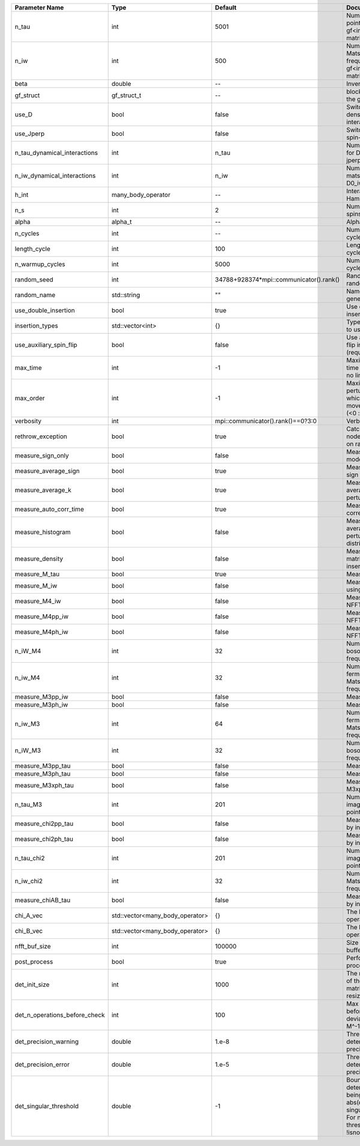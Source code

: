 +-------------------------------+---------------------------------+-----------------------------------------+---------------------------------------------------------------------------------------------------------------------------------------+
| Parameter Name                | Type                            | Default                                 | Documentation                                                                                                                         |
+===============================+=================================+=========================================+=======================================================================================================================================+
| n_tau                         | int                             | 5001                                    | Number of tau points for gf<imtime, matrix_valued>                                                                                    |
+-------------------------------+---------------------------------+-----------------------------------------+---------------------------------------------------------------------------------------------------------------------------------------+
| n_iw                          | int                             | 500                                     | Number of Matsubara frequencies for gf<imfreq, matrix_valued>                                                                         |
+-------------------------------+---------------------------------+-----------------------------------------+---------------------------------------------------------------------------------------------------------------------------------------+
| beta                          | double                          | --                                      | Inverse temperature                                                                                                                   |
+-------------------------------+---------------------------------+-----------------------------------------+---------------------------------------------------------------------------------------------------------------------------------------+
| gf_struct                     | gf_struct_t                     | --                                      | block structure of the gf                                                                                                             |
+-------------------------------+---------------------------------+-----------------------------------------+---------------------------------------------------------------------------------------------------------------------------------------+
| use_D                         | bool                            | false                                   | Switch for dynamic density-density interaction                                                                                        |
+-------------------------------+---------------------------------+-----------------------------------------+---------------------------------------------------------------------------------------------------------------------------------------+
| use_Jperp                     | bool                            | false                                   | Switch for dynamic spin-spin interaction                                                                                              |
+-------------------------------+---------------------------------+-----------------------------------------+---------------------------------------------------------------------------------------------------------------------------------------+
| n_tau_dynamical_interactions  | int                             | n_tau                                   | Number of tau pts for D0_tau and jperp_tau                                                                                            |
+-------------------------------+---------------------------------+-----------------------------------------+---------------------------------------------------------------------------------------------------------------------------------------+
| n_iw_dynamical_interactions   | int                             | n_iw                                    | Number of matsubara freqs for D0_iw and jperp_iw                                                                                      |
+-------------------------------+---------------------------------+-----------------------------------------+---------------------------------------------------------------------------------------------------------------------------------------+
| h_int                         | many_body_operator              | --                                      | Interaction Hamiltonian                                                                                                               |
+-------------------------------+---------------------------------+-----------------------------------------+---------------------------------------------------------------------------------------------------------------------------------------+
| n_s                           | int                             | 2                                       | Number of auxiliary spins                                                                                                             |
+-------------------------------+---------------------------------+-----------------------------------------+---------------------------------------------------------------------------------------------------------------------------------------+
| alpha                         | alpha_t                         | --                                      | Alpha tensor                                                                                                                          |
+-------------------------------+---------------------------------+-----------------------------------------+---------------------------------------------------------------------------------------------------------------------------------------+
| n_cycles                      | int                             | --                                      | Number of MC cycles                                                                                                                   |
+-------------------------------+---------------------------------+-----------------------------------------+---------------------------------------------------------------------------------------------------------------------------------------+
| length_cycle                  | int                             | 100                                     | Length of a MC cycles                                                                                                                 |
+-------------------------------+---------------------------------+-----------------------------------------+---------------------------------------------------------------------------------------------------------------------------------------+
| n_warmup_cycles               | int                             | 5000                                    | Number of warmup cycles                                                                                                               |
+-------------------------------+---------------------------------+-----------------------------------------+---------------------------------------------------------------------------------------------------------------------------------------+
| random_seed                   | int                             | 34788+928374*mpi::communicator().rank() | Random seed of the random generator                                                                                                   |
+-------------------------------+---------------------------------+-----------------------------------------+---------------------------------------------------------------------------------------------------------------------------------------+
| random_name                   | std::string                     | ""                                      | Name of the random generator                                                                                                          |
+-------------------------------+---------------------------------+-----------------------------------------+---------------------------------------------------------------------------------------------------------------------------------------+
| use_double_insertion          | bool                            | true                                    | Use double insertion                                                                                                                  |
+-------------------------------+---------------------------------+-----------------------------------------+---------------------------------------------------------------------------------------------------------------------------------------+
| insertion_types               | std::vector<int>                | {}                                      | Types of insertions to use                                                                                                            |
+-------------------------------+---------------------------------+-----------------------------------------+---------------------------------------------------------------------------------------------------------------------------------------+
| use_auxiliary_spin_flip       | bool                            | false                                   | Use auxiliary spin-flip insertion (requires n_s = 2)                                                                                  |
+-------------------------------+---------------------------------+-----------------------------------------+---------------------------------------------------------------------------------------------------------------------------------------+
| max_time                      | int                             | -1                                      | Maximum running time in seconds (-1 : no limit)                                                                                       |
+-------------------------------+---------------------------------+-----------------------------------------+---------------------------------------------------------------------------------------------------------------------------------------+
| max_order                     | int                             | -1                                      | Maximum pertubation order which is accepted in move::insert/remove (<0 : unlimited)                                                   |
+-------------------------------+---------------------------------+-----------------------------------------+---------------------------------------------------------------------------------------------------------------------------------------+
| verbosity                     | int                             | mpi::communicator().rank()==0?3:0       | Verbosity                                                                                                                             |
+-------------------------------+---------------------------------+-----------------------------------------+---------------------------------------------------------------------------------------------------------------------------------------+
| rethrow_exception             | bool                            | true                                    | Catch exceptions on nodes and rethrow on rank 0                                                                                       |
+-------------------------------+---------------------------------+-----------------------------------------+---------------------------------------------------------------------------------------------------------------------------------------+
| measure_sign_only             | bool                            | false                                   | Measure Sign only mode                                                                                                                |
+-------------------------------+---------------------------------+-----------------------------------------+---------------------------------------------------------------------------------------------------------------------------------------+
| measure_average_sign          | bool                            | true                                    | Measure the MC sign                                                                                                                   |
+-------------------------------+---------------------------------+-----------------------------------------+---------------------------------------------------------------------------------------------------------------------------------------+
| measure_average_k             | bool                            | true                                    | Measure the average perturbation order                                                                                                |
+-------------------------------+---------------------------------+-----------------------------------------+---------------------------------------------------------------------------------------------------------------------------------------+
| measure_auto_corr_time        | bool                            | true                                    | Measure the auto-correlation time                                                                                                     |
+-------------------------------+---------------------------------+-----------------------------------------+---------------------------------------------------------------------------------------------------------------------------------------+
| measure_histogram             | bool                            | false                                   | Measure the average perturbation order distribution                                                                                   |
+-------------------------------+---------------------------------+-----------------------------------------+---------------------------------------------------------------------------------------------------------------------------------------+
| measure_density               | bool                            | false                                   | Measure the density matrix by operator insertion                                                                                      |
+-------------------------------+---------------------------------+-----------------------------------------+---------------------------------------------------------------------------------------------------------------------------------------+
| measure_M_tau                 | bool                            | true                                    | Measure M(tau)                                                                                                                        |
+-------------------------------+---------------------------------+-----------------------------------------+---------------------------------------------------------------------------------------------------------------------------------------+
| measure_M_iw                  | bool                            | false                                   | Measure M(iomega) using nfft                                                                                                          |
+-------------------------------+---------------------------------+-----------------------------------------+---------------------------------------------------------------------------------------------------------------------------------------+
| measure_M4_iw                 | bool                            | false                                   | Measure M4(iw) NFFT                                                                                                                   |
+-------------------------------+---------------------------------+-----------------------------------------+---------------------------------------------------------------------------------------------------------------------------------------+
| measure_M4pp_iw               | bool                            | false                                   | Measure M4pp(iw) NFFT                                                                                                                 |
+-------------------------------+---------------------------------+-----------------------------------------+---------------------------------------------------------------------------------------------------------------------------------------+
| measure_M4ph_iw               | bool                            | false                                   | Measure M4ph(iw) NFFT                                                                                                                 |
+-------------------------------+---------------------------------+-----------------------------------------+---------------------------------------------------------------------------------------------------------------------------------------+
| n_iW_M4                       | int                             | 32                                      | Number of positive bosonic Matsubara frequencies in M4                                                                                |
+-------------------------------+---------------------------------+-----------------------------------------+---------------------------------------------------------------------------------------------------------------------------------------+
| n_iw_M4                       | int                             | 32                                      | Number of positive fermionic Matsubara frequencies in M4                                                                              |
+-------------------------------+---------------------------------+-----------------------------------------+---------------------------------------------------------------------------------------------------------------------------------------+
| measure_M3pp_iw               | bool                            | false                                   | Measure M3pp(iw)                                                                                                                      |
+-------------------------------+---------------------------------+-----------------------------------------+---------------------------------------------------------------------------------------------------------------------------------------+
| measure_M3ph_iw               | bool                            | false                                   | Measure M3ph(iw)                                                                                                                      |
+-------------------------------+---------------------------------+-----------------------------------------+---------------------------------------------------------------------------------------------------------------------------------------+
| n_iw_M3                       | int                             | 64                                      | Number of positive fermionic Matsubara frequencies in M3                                                                              |
+-------------------------------+---------------------------------+-----------------------------------------+---------------------------------------------------------------------------------------------------------------------------------------+
| n_iW_M3                       | int                             | 32                                      | Number of positive bosonic Matsubara frequencies in M3                                                                                |
+-------------------------------+---------------------------------+-----------------------------------------+---------------------------------------------------------------------------------------------------------------------------------------+
| measure_M3pp_tau              | bool                            | false                                   | Measure M3pp(tau)                                                                                                                     |
+-------------------------------+---------------------------------+-----------------------------------------+---------------------------------------------------------------------------------------------------------------------------------------+
| measure_M3ph_tau              | bool                            | false                                   | Measure M3ph(tau)                                                                                                                     |
+-------------------------------+---------------------------------+-----------------------------------------+---------------------------------------------------------------------------------------------------------------------------------------+
| measure_M3xph_tau             | bool                            | false                                   | Measure M3xph(tau)                                                                                                                    |
+-------------------------------+---------------------------------+-----------------------------------------+---------------------------------------------------------------------------------------------------------------------------------------+
| n_tau_M3                      | int                             | 201                                     | Number of imaginary time points in M3                                                                                                 |
+-------------------------------+---------------------------------+-----------------------------------------+---------------------------------------------------------------------------------------------------------------------------------------+
| measure_chi2pp_tau            | bool                            | false                                   | Measure of chi2pp by insertion                                                                                                        |
+-------------------------------+---------------------------------+-----------------------------------------+---------------------------------------------------------------------------------------------------------------------------------------+
| measure_chi2ph_tau            | bool                            | false                                   | Measure of chi2ph by insertion                                                                                                        |
+-------------------------------+---------------------------------+-----------------------------------------+---------------------------------------------------------------------------------------------------------------------------------------+
| n_tau_chi2                    | int                             | 201                                     | Number of imaginary time points in chi2                                                                                               |
+-------------------------------+---------------------------------+-----------------------------------------+---------------------------------------------------------------------------------------------------------------------------------------+
| n_iw_chi2                     | int                             | 32                                      | Number of positive Matsubara frequencies in chi2                                                                                      |
+-------------------------------+---------------------------------+-----------------------------------------+---------------------------------------------------------------------------------------------------------------------------------------+
| measure_chiAB_tau             | bool                            | false                                   | Measure of chiAB by insertion                                                                                                         |
+-------------------------------+---------------------------------+-----------------------------------------+---------------------------------------------------------------------------------------------------------------------------------------+
| chi_A_vec                     | std::vector<many_body_operator> | {}                                      | The list of all operators A                                                                                                           |
+-------------------------------+---------------------------------+-----------------------------------------+---------------------------------------------------------------------------------------------------------------------------------------+
| chi_B_vec                     | std::vector<many_body_operator> | {}                                      | The list of all operators B                                                                                                           |
+-------------------------------+---------------------------------+-----------------------------------------+---------------------------------------------------------------------------------------------------------------------------------------+
| nfft_buf_size                 | int                             | 100000                                  | Size of the Nfft buffer                                                                                                               |
+-------------------------------+---------------------------------+-----------------------------------------+---------------------------------------------------------------------------------------------------------------------------------------+
| post_process                  | bool                            | true                                    | Perform post processing                                                                                                               |
+-------------------------------+---------------------------------+-----------------------------------------+---------------------------------------------------------------------------------------------------------------------------------------+
| det_init_size                 | int                             | 1000                                    | The maximum size of the determinant matrix before a resize                                                                            |
+-------------------------------+---------------------------------+-----------------------------------------+---------------------------------------------------------------------------------------------------------------------------------------+
| det_n_operations_before_check | int                             | 100                                     | Max number of ops before the test of deviation of the det, M^-1 is performed.                                                         |
+-------------------------------+---------------------------------+-----------------------------------------+---------------------------------------------------------------------------------------------------------------------------------------+
| det_precision_warning         | double                          | 1.e-8                                   | Threshold for determinant precision warnings                                                                                          |
+-------------------------------+---------------------------------+-----------------------------------------+---------------------------------------------------------------------------------------------------------------------------------------+
| det_precision_error           | double                          | 1.e-5                                   | Threshold for determinant precision error                                                                                             |
+-------------------------------+---------------------------------+-----------------------------------------+---------------------------------------------------------------------------------------------------------------------------------------+
| det_singular_threshold        | double                          | -1                                      | Bound for the determinant matrix being singular: abs(det) < singular_threshold. For negative threshold check if !isnormal(abs(det)).  |
+-------------------------------+---------------------------------+-----------------------------------------+---------------------------------------------------------------------------------------------------------------------------------------+